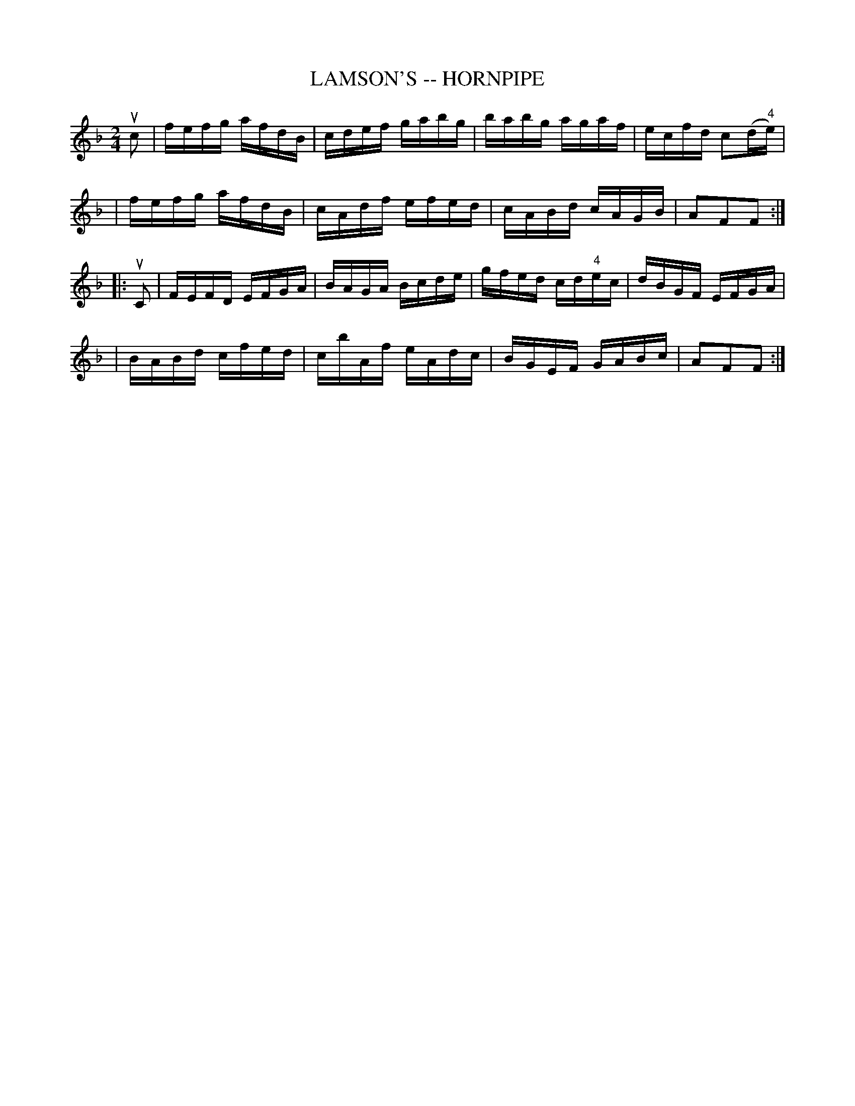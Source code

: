 X: 1
T: LAMSON'S -- HORNPIPE
B: Ryan's Mammoth Collection of Fiddle Tunes
R: hornpipe
M: 2/4
L: 1/16
Z: Contributed 20010917004558 by John Chambers jmchambers:rcn.net
K: F
uc2 \
| fefg afdB | cdef gabg | babg agaf | ecfd c2(d"4"e) |
| fefg afdB | cAdf efed | cABd cAGB | A2F2F2 :|
|: uC2 \
| FEFD EFGA | BAGA Bcde | gfed cd"4"ec | dBGF EFGA |
| BABd cfed | cbAf eAdc | BGEF GABc | A2F2F2 :|
